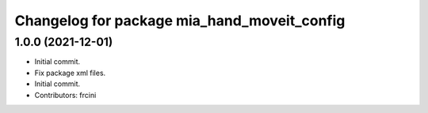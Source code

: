 ^^^^^^^^^^^^^^^^^^^^^^^^^^^^^^^^^^^^^^^^^^^^
Changelog for package mia_hand_moveit_config
^^^^^^^^^^^^^^^^^^^^^^^^^^^^^^^^^^^^^^^^^^^^

1.0.0 (2021-12-01)
------------------
* Initial commit.
* Fix package xml files.
* Initial commit.
* Contributors: frcini
